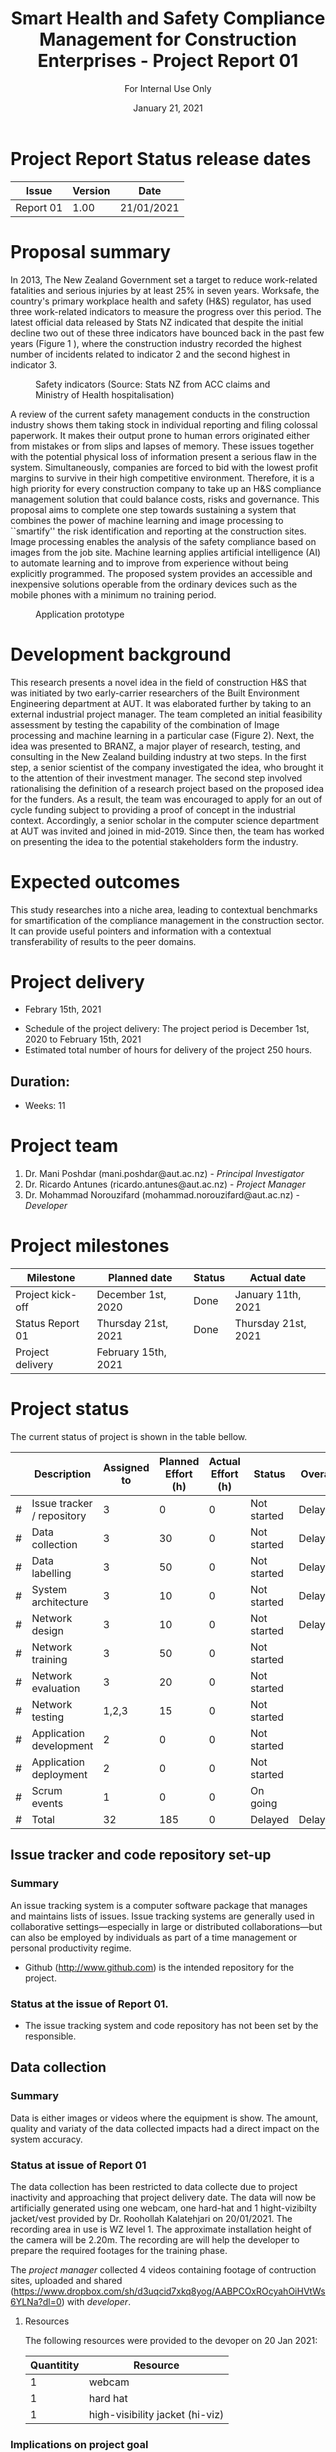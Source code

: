 #+LATEX_CLASS: article
#+LATEX_COMPILER: pdflatex
#+LATEX_CLASS_OPTIONS:
#+LATEX_HEADER: \usepackage[a4paper,bindingoffset=0.2in,left=1in,right=1in,top=1in,bottom=1in,footskip=.25in]{geometry}
#+LATEX_HEADER_EXTRA:
#+TITLE: Smart Health and Safety Compliance Management for Construction Enterprises - Project Report 01
#+SUBTITLE: For Internal Use Only
#+DESCRIPTION:
#+KEYWORDS:
#+DATE: January 21, 2021

* Project Report Status release dates
| Issue     | Version | Date       |
|-----------+---------+------------|
| Report 01 | 1.00    | 21/01/2021 |
* Proposal summary

In 2013, The New Zealand Government set a target to reduce work-related fatalities and serious injuries by at least 25% in seven years. 
Worksafe, the country's primary workplace health and safety (H&S) regulator, has used three work-related indicators to measure the progress over this period. 
The latest official data released by Stats NZ indicated that despite the initial decline two out of these three indicators have bounced back in the past few years (Figure 1 <<fig:fig_01>>), where the construction industry recorded the highest number of incidents related to indicator 2 and the second highest in indicator 3.  

#+CAPTION: Safety indicators (Source: Stats NZ from ACC claims and Ministry of Health hospitalisation)
#+NAME: fig:fig_01
#+ATTR_HTML: :height 300
#+ATTR_LATEX: :height 150 
[[./Images/fig_01.png]]


A review of the current safety management conducts in the construction industry shows them taking stock in individual reporting and filing colossal paperwork.
It makes their output prone to human errors originated either from mistakes or from slips and lapses of memory.
These issues together with the potential physical loss of information present a serious flaw in the system.
Simultaneously, companies are forced to bid with the lowest profit margins to survive in their high competitive environment. 
Therefore, it is a high priority for every construction company to take up an H&S compliance management solution that could balance costs, risks and governance.
This proposal aims to complete one step towards sustaining a system that combines the power of machine learning and image processing to ``smartify'' the risk identification and reporting at the construction sites. Image processing enables the analysis of the safety compliance based on images from the job site.
Machine learning applies artificial intelligence (AI) to automate learning and to improve from experience without being explicitly programmed.
The proposed system provides an accessible and inexpensive solutions operable from the ordinary devices such as the mobile phones with a minimum no training period.

#+CAPTION: Application prototype 
#+NAME: fig:fig_02
#+ATTR_HTML: :height 600
#+ATTR_LATEX: :height 300 
[[./Images/fig_02.png]]


* Development background

This research presents a novel idea in the field of construction H&S that was initiated by two early-carrier researchers of the Built Environment Engineering department at AUT. It was elaborated further by taking to an external industrial project manager.
The team completed an initial feasibility assessment by testing the capability of the combination of Image processing and machine learning in a particular case (Figure 2).
Next, the idea was presented to BRANZ, a major player of research, testing, and consulting in the New Zealand building industry at two steps.
In the first step, a senior scientist of the company investigated the idea, who brought it to the attention of their investment manager.
The second step involved rationalising the definition of a research project based on the proposed idea for the funders. As a result, the team was encouraged to apply for an out of cycle funding subject to providing a proof of concept in the industrial context.
Accordingly, a senior scholar in the computer science department at AUT was invited and joined in mid-2019.
Since then, the team has worked on presenting the idea to the potential stakeholders form the industry. 

* Expected outcomes

  This study researches into a niche area, leading to contextual benchmarks for smartification of the compliance management in the construction sector.
It can provide useful pointers and information with a contextual transferability of results to the peer domains.

* Project delivery
   - Febrary 15th, 2021
   # - Required resources (equipment)
   - Schedule of the project delivery: The project period is December 1st, 2020 to February 15th, 2021
   - Estimated total number of hours for delivery of the project 250 hours.
   # - Hourly rate ($/hrs)
** Duration:
   - Weeks: 11
*** COMMENT Days
    - Working days 51
    - Hours 408

* Project team
  1. Dr. Mani Poshdar (mani.poshdar@aut.ac.nz) - /Principal Investigator/
  2. Dr. Ricardo Antunes (ricardo.antunes@aut.ac.nz) - /Project Manager/ 
  3. Dr. Mohammad Norouzifard (mohammad.norouzifard@aut.ac.nz) - /Developer/


* Project milestones

| Milestone           | Planned date        | Status | Actual date        |
|---------------------+---------------------+--------+--------------------|
| Project kick-off    | December 1st, 2020  | Done   | January 11th, 2021 |
| Status Report 01    | Thursday 21st, 2021 | Done   | Thursday 21st, 2021                   |
| Project delivery    | February 15th, 2021 |        |                    |


* Project status
  The current status of project is shown in the table bellow.
 # \ref{TBL:project_status_summary}  

#+CAPTION: Project status summary
#+NAME: TBL:project_status_summary
# / #+ATTR_HTML: :height 300
# / #+ATTR_LATEX: :height 150 
 |   | Description                | Assigned to | Planned Effort (h) | Actual Effort (h) | Status      | Overall |
 |---+----------------------------+-------------+--------------------+-------------------+-------------+---------|
 | # | Issue tracker / repository |           3 |                  0 |                 0 | Not started | Delayed |
 | # | Data collection            |           3 |                 30 |                 0 | Not started | Delayed |
 | # | Data labelling             |           3 |                 50 |                 0 | Not started | Delayed |
 | # | System architecture        |           3 |                 10 |                 0 | Not started | Delayed |
 | # | Network design             |           3 |                 10 |                 0 | Not started | Delayed |
 | # | Network training           |           3 |                 50 |                 0 | Not started |         |
 | # | Network evaluation         |           3 |                 20 |                 0 | Not started |         |
 | # | Network testing            |       1,2,3 |                 15 |                 0 | Not started |         |
 | # | Application development    |           2 |                  0 |                 0 | Not started |         |
 | # | Application deployment     |           2 |                  0 |                 0 | Not started |         |
 | # | Scrum events               |           1 |                  0 |                 0 | On going    |         |
 |---+----------------------------+-------------+--------------------+-------------------+-------------+---------|
 | # | Total                      |          32 |                185 |                 0 | Delayed     | Delayed |

 #+TBLFM: @>$4=vsum(@I..@II)::@>$3=vsum(@I..@II)

** COMMENT Scope

*** COMMENT Data collection
The data collection has been restricted to data collecteDue to project inactivity and approaching that project delivery date.
The data will now be artificially generated using one webcam, one hard-hat and 1 hight-vizibilty jacket/vest provide by Dr. Roohollah Kalatehjari on 20/01/2021.
The recording area in use is WZ level 1.
The approximate installation height of the camera will be 2.20m. 
The recording are will help the developer to prepare the required footages for the training phase. 



** COMMENT Resources
|   | Description         | Model                       | Unit cost | Quantitiy | Cost |
|---+---------------------+-----------------------------+-----------+-----------+------|
|   | Graphics video card | Radeon RX 5700XT for OpenCV |       800 |         1 |  800 |
|   | (or)                | NVIDIA RTX 2070 for CUDA    |       800 |         1 |  800 |
|   | eGPU enclousure     | Razor Core X                |       600 |         1 |  600 |
|---+---------------------+-----------------------------+-----------+-----------+------|
|   | Total               |                             |           |           | 2200 |
#+TBLFM: @>$6=vsum(@I..@II)::$6=$4*$5

** COMMENT Project events

** Issue tracker and code repository set-up
*** Summary
    An issue tracking system is a computer software package that manages and maintains lists of issues.
    Issue tracking systems are generally used in collaborative settings—especially in large or distributed collaborations—but can also be employed by individuals as part of a time management or personal productivity regime.

- Github ([[http://www.github.com]]) is the intended repository for the project. 
*** Status at the issue of Report 01.
     - The issue tracking system and code repository has not been set by the responsible.
    
** Data collection

*** Summary
     Data is either images or videos where the equipment is show.
     The amount, quality and variaty of the data collected impacts had a direct impact on the system accuracy. 

*** Status at issue of Report 01
     The data collection has been restricted to data collecte due to project inactivity and approaching that project delivery date.
     The data will now be artificially generated using one webcam, one hard-hat and 1 hight-vizibilty jacket/vest provided by Dr. Roohollah Kalatehjari on 20/01/2021.
     The recording area in use is WZ level 1.
     The approximate installation height of the camera will be 2.20m. 
     The recording are will help the developer to prepare the required footages for the training phase.
     
     The /project manager/ collected 4 videos containing footage of contruction sites, uploaded and shared (https://www.dropbox.com/sh/d3uqcid7xkq8yog/AABPCOxROcyahOiHVtWs6YLNa?dl=0) with /developer/.

**** Resources
    The following resources were provided to the devoper on 20 Jan 2021:

    | Quantitity | Resource                        |
    |------------+---------------------------------|
    |          1 | webcam                          |
    |          1 | hard hat                        |
    |          1 | high-visibility jacket (hi-viz) |

*** Implications on project goal
     The final goal is to provide a prototype that detects if people are using hard-hat and high-visibility jackets/vests at any of the entries of the laboratory area of WZ building.
     The accuracy of the system is expected to be inefficient on a construction scenario because of the lack Of approppriate data.
** Data labelling
*** Summary
    The equipment when present on the data has to be labelled.
    That means either draw a polygon around each equipment of interest on each image or frame (in the case of video) of the data collection.
*** Status at issue of Report 01
     - This event has not starded yet.
** System architecture
*** Summary
    The system architecture is the conceptual model that defines the structure, behavior, and more views of a system.
    An architecture description is a formal description and representation of a system, organized in a way that supports reasoning about the structures and behaviors of the system.
    The system architeture depends of the final form of deployment, source format, source resolution, scaliability, among other factors.

*** Status at issue of Report 01
     - This event has not starded yet.

** Network design
*** Summary
    The system may contain several networks depending of the funcionalities and system architeture.

*** Status at issue of Report 01
     - This event has not starded yet.

** Network training
*** Summary
    Different networks require training methods and efforts.
    Training requires preparation and sortout data and prototyping.

*** Status at issue of Report 01
     - This event has not starded yet.

** Network evaluation
*** Summary
    Every network should perform with sufficient accuracy.
*** Status at issue of Report 01
     - This event has not starded yet.

** Application development
*** Summary
    Once trained, the network should be wrapped by an application.
    That enables the end-user to utilize the system without further requirement other than those instructions presented on the screen.
*** Status at issue of Report 01
     - This event has not starded yet.

** Application deployment
*** Summary
    The application deployment involves make the application availabe in a suitable host.
    For instance, the application run stand alone on a desktop computer or online as a website or as and mobile phone application.
*** Status at issue of Report 01
     - This event has not starded yet.

** Scrum events and project management
*** Summary
     - Scrum is an agile framework for developing, delivering, and sustaining complex products, with an initial emphasis on software development
    It is designed for teams of ten or fewer members, who break their work into goals that can be completed within timeboxed iterations, called sprints, no longer than one month and most commonly two weeks.
    At the end of the sprint, the team holds sprint review, to demonstrate the work done, and sprint retrospective to continuously improve.
*** Status at issue on Report 01
     - Kick off meeting (11/01/20201 17:00):
       - Participants: all project team.
       - The /principal investigator/
	 - explained how the project goal and structured, roles, hours and rate (NZD/hour) as per the AUT summer research proposal;
	 - discussed the project goal.
	 - informed about the progress report and its deadline, i.e., 'Project Status Report 01', with deadline on 21/01/2021.
       - The /project manager/
	 - explained the prototype for the project realized on 2018.
	 - requested the /developer/ to submit the following information to feature on 'Project Status Report 01':
	   - System architeture and framework;
	   - Network design (or existent network) 
       - The /developer/;
	 - discussed a similar appliacion featured on AWS
	 - denied to developed the application and its deployment (front-end).
	   - The /project manager/ assumed the application development and deployment.
	 - requested the data
	   - The /project manager/ clarified that data collection is due to the /developer/ and also what kind of data the project aims to use.
	   - The /project manager/ collected video footage. Vide Data collection section.
	 - requested access to GPU or on cloud processing
	   - The /project manager/ emailed the google gcloud trial that can be used for the project.
     - Other
       - Contacts were shared,

       - The /developer/ was added to the existent #summer-research Slack channel.

** Final comments
*** Report 01
The project has shown no progress.
That is troublesome because the raw protype delevoped with mobile application has been completed in 15 days.
The scope has been reduced and simplified to use restricted data.
Thus, the project application in construction, as intended, might compromised.
And despite the scope reduction and project simplification regarding dala collection the /developer/ has not report work advancement.


** COMMENT Taxes
    Cost values does not includes taxes.
* Attachments
~This document has no attacthmens~

#+BEGIN_CENTER
--- End of document ---
#+END_CENTER
